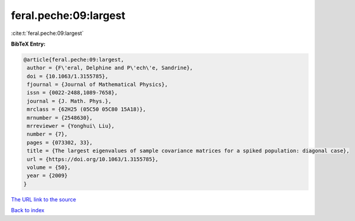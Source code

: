 feral.peche:09:largest
======================

:cite:t:`feral.peche:09:largest`

**BibTeX Entry:**

.. code-block:: bibtex

   @article{feral.peche:09:largest,
    author = {F\'eral, Delphine and P\'ech\'e, Sandrine},
    doi = {10.1063/1.3155785},
    fjournal = {Journal of Mathematical Physics},
    issn = {0022-2488,1089-7658},
    journal = {J. Math. Phys.},
    mrclass = {62H25 (05C50 05C80 15A18)},
    mrnumber = {2548630},
    mrreviewer = {Yonghui\ Liu},
    number = {7},
    pages = {073302, 33},
    title = {The largest eigenvalues of sample covariance matrices for a spiked population: diagonal case},
    url = {https://doi.org/10.1063/1.3155785},
    volume = {50},
    year = {2009}
   }
`The URL link to the source <ttps://doi.org/10.1063/1.3155785}>`_


`Back to index <../By-Cite-Keys.html>`_
